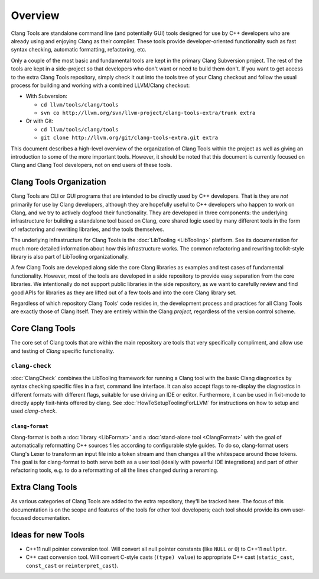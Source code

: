 ========
Overview
========

Clang Tools are standalone command line (and potentially GUI) tools
designed for use by C++ developers who are already using and enjoying
Clang as their compiler. These tools provide developer-oriented
functionality such as fast syntax checking, automatic formatting,
refactoring, etc.

Only a couple of the most basic and fundamental tools are kept in the
primary Clang Subversion project. The rest of the tools are kept in a
side-project so that developers who don't want or need to build them
don't. If you want to get access to the extra Clang Tools repository,
simply check it out into the tools tree of your Clang checkout and
follow the usual process for building and working with a combined
LLVM/Clang checkout:

-  With Subversion:

   -  ``cd llvm/tools/clang/tools``
   -  ``svn co http://llvm.org/svn/llvm-project/clang-tools-extra/trunk extra``

-  Or with Git:

   -  ``cd llvm/tools/clang/tools``
   -  ``git clone http://llvm.org/git/clang-tools-extra.git extra``

This document describes a high-level overview of the organization of
Clang Tools within the project as well as giving an introduction to some
of the more important tools. However, it should be noted that this
document is currently focused on Clang and Clang Tool developers, not on
end users of these tools.

Clang Tools Organization
========================

Clang Tools are CLI or GUI programs that are intended to be directly
used by C++ developers. That is they are *not* primarily for use by
Clang developers, although they are hopefully useful to C++ developers
who happen to work on Clang, and we try to actively dogfood their
functionality. They are developed in three components: the underlying
infrastructure for building a standalone tool based on Clang, core
shared logic used by many different tools in the form of refactoring and
rewriting libraries, and the tools themselves.

The underlying infrastructure for Clang Tools is the
:doc:`LibTooling <LibTooling>` platform. See its documentation for much
more detailed information about how this infrastructure works. The
common refactoring and rewriting toolkit-style library is also part of
LibTooling organizationally.

A few Clang Tools are developed along side the core Clang libraries as
examples and test cases of fundamental functionality. However, most of
the tools are developed in a side repository to provide easy separation
from the core libraries. We intentionally do not support public
libraries in the side repository, as we want to carefully review and
find good APIs for libraries as they are lifted out of a few tools and
into the core Clang library set.

Regardless of which repository Clang Tools' code resides in, the
development process and practices for all Clang Tools are exactly those
of Clang itself. They are entirely within the Clang *project*,
regardless of the version control scheme.

Core Clang Tools
================

The core set of Clang tools that are within the main repository are
tools that very specifically compliment, and allow use and testing of
*Clang* specific functionality.

``clang-check``
---------------

:doc:`ClangCheck` combines the LibTooling framework for running a
Clang tool with the basic Clang diagnostics by syntax checking specific files
in a fast, command line interface. It can also accept flags to re-display the
diagnostics in different formats with different flags, suitable for use driving
an IDE or editor. Furthermore, it can be used in fixit-mode to directly apply
fixit-hints offered by clang. See :doc:`HowToSetupToolingForLLVM` for
instructions on how to setup and used `clang-check`.

``clang-format``
~~~~~~~~~~~~~~~~

Clang-format is both a :doc:`library <LibFormat>` and a :doc:`stand-alone tool
<ClangFormat>` with the goal of automatically reformatting C++ sources files
according to configurable style guides. To do so, clang-format users Clang's
Lexer to transform an input file into a token stream and then changes all the
whitespace around those tokens.  The goal is for clang-format to both serve
both as a user tool (ideally with powerful IDE integrations) and part of other
refactoring tools, e.g. to do a reformatting of all the lines changed during a
renaming.

Extra Clang Tools
=================

As various categories of Clang Tools are added to the extra repository,
they'll be tracked here. The focus of this documentation is on the scope
and features of the tools for other tool developers; each tool should
provide its own user-focused documentation.

Ideas for new Tools
===================

* C++11 null pointer conversion tool.  Will convert all null pointer constants
  (like ``NULL`` or ``0``) to C++11 ``nullptr``.

* C++ cast conversion tool.  Will convert C-style casts (``(type) value``) to
  appropriate C++ cast (``static_cast``, ``const_cast`` or
  ``reinterpret_cast``).

